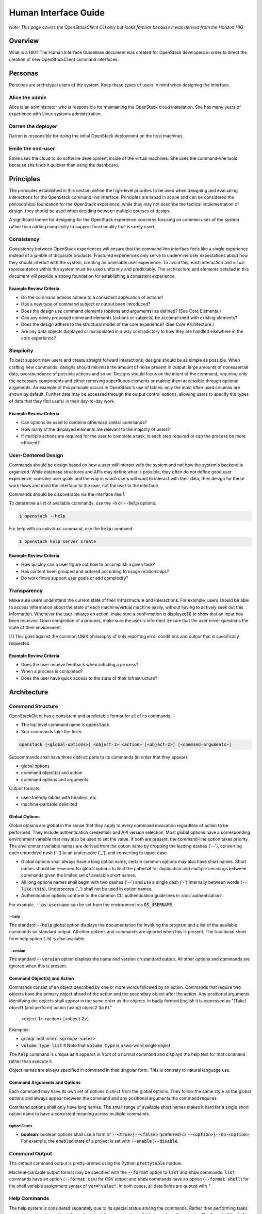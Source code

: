 =====================
Human Interface Guide
=====================

*Note: This page covers the OpenStackClient CLI only but looks familiar 
because it was derived from the Horizon HIG.*

Overview
========

What is a HIG?
The Human Interface Guidelines document was created for OpenStack developers
in order to direct the creation of new OpenStackClient command interfaces.

Personas
========

Personas are archetypal users of the system. Keep these types of users in
mind when designing the interface.

Alice the admin
---------------

Alice is an administrator who is responsible for maintaining the OpenStack
cloud installation. She has many years of experience with Linux systems
administration.

Darren the deployer
-------------------

Darren is responsible for doing the initial OpenStack deployment on the
host machines.

Emile the end-user
------------------

Emile uses the cloud to do software development inside of the virtual
machines. She uses the command-line tools because she finds it quicker
than using the dashboard.

Principles
==========

The principles established in this section define the high-level priorities
to be used when designing and evaluating interactions for the OpenStack
command line interface. Principles are broad in scope and can be considered
the philosophical foundation for the OpenStack experience; while they may
not describe the tactical implementation of design, they should be used
when deciding between multiple courses of design.

A significant theme for designing for the OpenStack experience concerns
focusing on common uses of the system rather than adding complexity to support
functionality that is rarely used.

Consistency
-----------

Consistency between OpenStack experiences will ensure that the command line
interface feels like a single experience instead of a jumble of disparate
products. Fractured experiences only serve to undermine user expectations
about how they should interact with the system, creating an unreliable user
experience. To avoid this, each interaction and visual representation within
the system must be used uniformly and predictably. The architecture and elements
detailed in this document will provide a strong foundation for establishing a
consistent experience.

Example Review Criteria
~~~~~~~~~~~~~~~~~~~~~~~

* Do the command actions adhere to a consistent application of actions?
* Has a new type of command subject or output been introduced?
* Does the design use command elements (options and arguments) as defined?
  (See Core Elements.)
* Can any newly proposed command elements (actions or subjects) be accomplished
  with existing elements?

* Does the design adhere to the structural model of the core experience?
  (See Core Architecture.)
* Are any data objects displayed or manipulated in a way contradictory to how
  they are handled elsewhere in the core experience?

Simplicity
----------

To best support new users and create straight forward interactions, designs
should be as simple as possible. When crafting new commands, designs should
minimize the amount of noise present in output: large amounts of
nonessential data, overabundance of possible actions and so on. Designs should
focus on the intent of the command, requiring only the necessary components
and either removing superfluous elements or making
them accessible through optional arguments. An example of this principle occurs
in OpenStack's use of tables: only the most often used columns are shown by
default. Further data may be accessed through the output control options,
allowing users to specify the types of data that they find useful in their
day-to-day work.

Example Review Criteria
~~~~~~~~~~~~~~~~~~~~~~~

* Can options be used to combine otherwise similar commands?

* How many of the displayed elements are relevant to the majority of users?
* If multiple actions are required for the user to complete a task, is each
  step required or can the process be more efficient?

User-Centered Design
--------------------

Commands should be design based on how a user will interact with the system
and not how the system's backend is organized. While database structures and
APIs may define what is possible, they often do not define good user
experience; consider user goals and the way in which users will want to
interact with their data, then design for these work flows and mold the
interface to the user, not the user to the interface.

Commands should be discoverable via the interface itself.

To determine a list of available commands, use the :code:`-h` or
:code:`--help` options:

.. code-block:: bash

    $ openstack --help

For help with an individual command, use the :code:`help` command:

.. code-block:: bash

    $ openstack help server create

Example Review Criteria
~~~~~~~~~~~~~~~~~~~~~~~

* How quickly can a user figure out how to accomplish a given task?
* Has content been grouped and ordered according to usage relationships?
* Do work flows support user goals or add complexity?

Transparency
------------

Make sure users understand the current state of their infrastructure and
interactions. For example, users should be able to access information about
the state of each machine/virtual machine easily, without having to actively
seek out this information. Whenever the user initiates an action, make sure
a confirmation is displayed[1] to show that an input has been received. Upon
completion of a process, make sure the user is informed. Ensure that the user
never questions the state of their environment.

[1] This goes against the common UNIX philosophy of only reporting error
conditions and output that is specifically requested.

Example Review Criteria
~~~~~~~~~~~~~~~~~~~~~~~

* Does the user receive feedback when initiating a process?
* When a process is completed?
* Does the user have quick access to the state of their infrastructure?


Architecture
============

Command Structure
-----------------

OpenStackClient has a consistent and predictable format for all of its commands.

* The top level command name is :code:`openstack`
* Sub-commands take the form:

.. code-block:: bash

    openstack [<global-options>] <object-1> <action> [<object-2>] [<command-arguments>]

Subcommands shall have three distinct parts to its commands (in order that they appear):

* global options
* command object(s) and action
* command options and arguments

Output formats:

* user-friendly tables with headers, etc
* machine-parsable delimited

Global Options
~~~~~~~~~~~~~~

Global options are global in the sense that they apply to every command
invocation regardless of action to be performed.  They include authentication
credentials and API version selection.  Most global options have a corresponding
environment variable that may also be used to set the value.  If both are present,
the command-line option takes priority.  The environment variable names are derived
from the option name by dropping the leading dashes ('--'), converting each embedded
dash ('-') to an underscore ('_'), and converting to upper case.

* Global options shall always have a long option name, certain common options may
  also have short names.  Short names should be reserved for global options to limit
  the potential for duplication and multiple meanings between commands given the
  limited set of available short names.
* All long options names shall begin with two dashes ('--') and use a single dash
  ('-') internally between words (:code:`--like-this`).  Underscores ('_') shall not
  be used in option names.
* Authentication options conform to the common CLI authentication guidelines in
  :doc:`authentication`.

For example, :code:`--os-username` can be set from the environment via
:code:`OS_USERNAME`.

--help
++++++

The standard :code:`--help` global option displays the documentation for invoking
the program and a list of the available commands on standard output.  All other
options and commands are ignored when this is present.  The traditional short
form help option (:code:`-h`) is also available.

--version
+++++++++

The standard :code:`--version` option displays the name and version on standard
output.  All other options and commands are ignored when this is present.

Command Object(s) and Action
~~~~~~~~~~~~~~~~~~~~~~~~~~~~

Commands consist of an object described by one or more words followed by an action.  Commands that require two objects have the primary object ahead of the action and the secondary object after the action. Any positional arguments identifying the objects shall appear in the same order as the objects.  In badly formed English it is expressed as "(Take) object1 (and perform) action (using) object2 (to it)."

    <object-1> <action> [<object-2>]

Examples:

* :code:`group add user <group> <user>`
* :code:`volume type list`   # Note that :code:`volume type` is a two-word
  single object

The :code:`help` command is unique as it appears in front of a normal command
and displays the help text for that command rather than execute it.

Object names are always specified in command in their singular form.  This is
contrary to natural language use.

Command Arguments and Options
~~~~~~~~~~~~~~~~~~~~~~~~~~~~~

Each command may have its own set of options distinct from the global options.
They follow the same style as the global options and always appear between
the command and any positional arguments the command requires.

Command options shall only have long names.  The small range of available
short names makes it hard for a single short option name to have a consistent
meaning across multiple commands.

Option Forms
++++++++++++

* **boolean**: boolean options shall use a form of :code:`--<true>|--<false>`
  (preferred) or :code:`--<option>|--no-<option>`.  For example, the
  :code:`enabled` state of a project is set with :code:`--enable|--disable`.

Command Output
--------------

The default command output is pretty-printed using the Python
:code:`prettytable` module.

Machine-parsable output format may be specified with the :code:`--format`
option to :code:`list` and :code:`show` commands.  :code:`list` commands
have an option (:code:`--format csv`) for CSV output and :code:`show` commands
have an option (:code:`--format shell`) for the shell variable assignment
syntax of :code:`var="value"`.  In both cases, all data fields are quoted with `"`

Help Commands
-------------

The help system is considered separately due to its special status
among the commands.  Rather than performing tasks against a system, it
provides information about the commands available to perform those
tasks.  The format of the :code:`help` command therefore varies from the
form for other commands in that the :code:`help` command appears in front
of the first object in the command.

The options :code:`--help` and :code:`-h` display the global options and a
list of the supported commands.  Note that the commands shown depend on the API
versions that are in effect; i.e. if :code:`--os-identity-api-version=3` is
present Identity API v3 commands are shown.

Examples
========

The following examples depict common command and output formats expected to be produces by the OpenStack client.

Authentication
--------------

Using global options:

.. code-block:: bash

    $ openstack --os-tenant-name ExampleCo --os-username demo --os-password secrete --os-auth-url http://localhost:5000:/v2.0 server show appweb01
    +------------------------+-----------------------------------------------------+
    |        Property        |                Value                                |
    +------------------------+-----------------------------------------------------+
    | OS-DCF:diskConfig      | MANUAL                                              |
    | OS-EXT-STS:power_state | 1                                                   |
    | flavor                 | m1.small                                            |
    | id                     | dcbc2185-ba17-4f81-95a9-c3fae9b2b042                |
    | image                  | Ubuntu 12.04 (754c231e-ade2-458c-9f91-c8df107ff7ef) |
    | keyname                | demo-key                                            |
    | name                   | appweb01                                            |
    | private_address        | 10.4.128.13                                         |
    | status                 | ACTIVE                                              |
    | user                   | demo                                                |
    +------------------------+-----------------------------------------------------+

Using environment variables:

.. code-block:: bash

    $ export OS_TENANT_NAME=ExampleCo
    $ export OS_USERNAME=demo
    $ export OS_PASSWORD=secrete
    $ export OS_AUTH_URL=http://localhost:5000:/v2.0
    $ openstack server show appweb01
    +------------------------+-----------------------------------------------------+
    |        Property        |                Value                                |
    +------------------------+-----------------------------------------------------+
    | OS-DCF:diskConfig      | MANUAL                                              |
    | OS-EXT-STS:power_state | 1                                                   |
    | flavor                 | m1.small                                            |
    | id                     | dcbc2185-ba17-4f81-95a9-c3fae9b2b042                |
    | image                  | Ubuntu 12.04 (754c231e-ade2-458c-9f91-c8df107ff7ef) |
    | keyname                | demo-key                                            |
    | name                   | appweb01                                            |
    | private_address        | 10.4.128.13                                         |
    | status                 | ACTIVE                                              |
    | user                   | demo                                                |
    +------------------------+-----------------------------------------------------+

Machine Output Format
---------------------

Using the csv output format with a list command:

.. code-block:: bash

    $ openstack server list --format csv
    "ID","Name","Status","Private_Address"
    "ead97d84-6988-47fc-9637-3564fc36bc4b","appweb01","ACTIVE","10.4.128.13"

Using the show command options of  shell output format and adding a prefix of
:code:`my_` to avoid collisions with existing environment variables:

.. code-block:: bash

    $ openstack server show --format shell --prefix my_ appweb01
    my_OS-DCF:diskConfig="MANUAL"
    my_OS-EXT-STS:power_state="1"
    my_flavor="m1.small"
    my_id="dcbc2185-ba17-4f81-95a9-c3fae9b2b042"
    my_image="Ubuntu 12.04 (754c231e-ade2-458c-9f91-c8df107ff7ef)"
    my_keyname="demo-key"
    my_name="appweb01"
    my_private_address="10.4.128.13"
    my_status="ACTIVE"
    my_user="demo"
